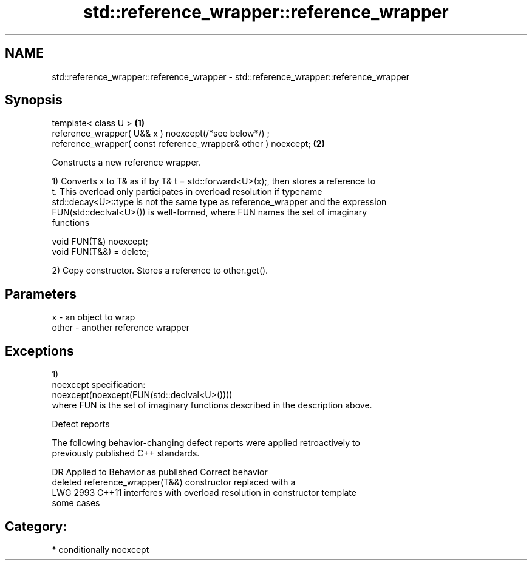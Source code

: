 .TH std::reference_wrapper::reference_wrapper 3 "2020.11.17" "http://cppreference.com" "C++ Standard Libary"
.SH NAME
std::reference_wrapper::reference_wrapper \- std::reference_wrapper::reference_wrapper

.SH Synopsis
   template< class U >                                           \fB(1)\fP
   reference_wrapper( U&& x ) noexcept(/*see below*/) ;
   reference_wrapper( const reference_wrapper& other ) noexcept; \fB(2)\fP

   Constructs a new reference wrapper.

   1) Converts x to T& as if by T& t = std::forward<U>(x);, then stores a reference to
   t. This overload only participates in overload resolution if typename
   std::decay<U>::type is not the same type as reference_wrapper and the expression
   FUN(std::declval<U>()) is well-formed, where FUN names the set of imaginary
   functions

 void FUN(T&) noexcept;
 void FUN(T&&) = delete;

   2) Copy constructor. Stores a reference to other.get().

.SH Parameters

   x     - an object to wrap
   other - another reference wrapper

.SH Exceptions

   1)
   noexcept specification:  
   noexcept(noexcept(FUN(std::declval<U>())))
   where FUN is the set of imaginary functions described in the description above.

   Defect reports

   The following behavior-changing defect reports were applied retroactively to
   previously published C++ standards.

      DR    Applied to           Behavior as published              Correct behavior
                       deleted reference_wrapper(T&&) constructor replaced with a
   LWG 2993 C++11      interferes with overload resolution in     constructor template
                       some cases

.SH Category:

     * conditionally noexcept
